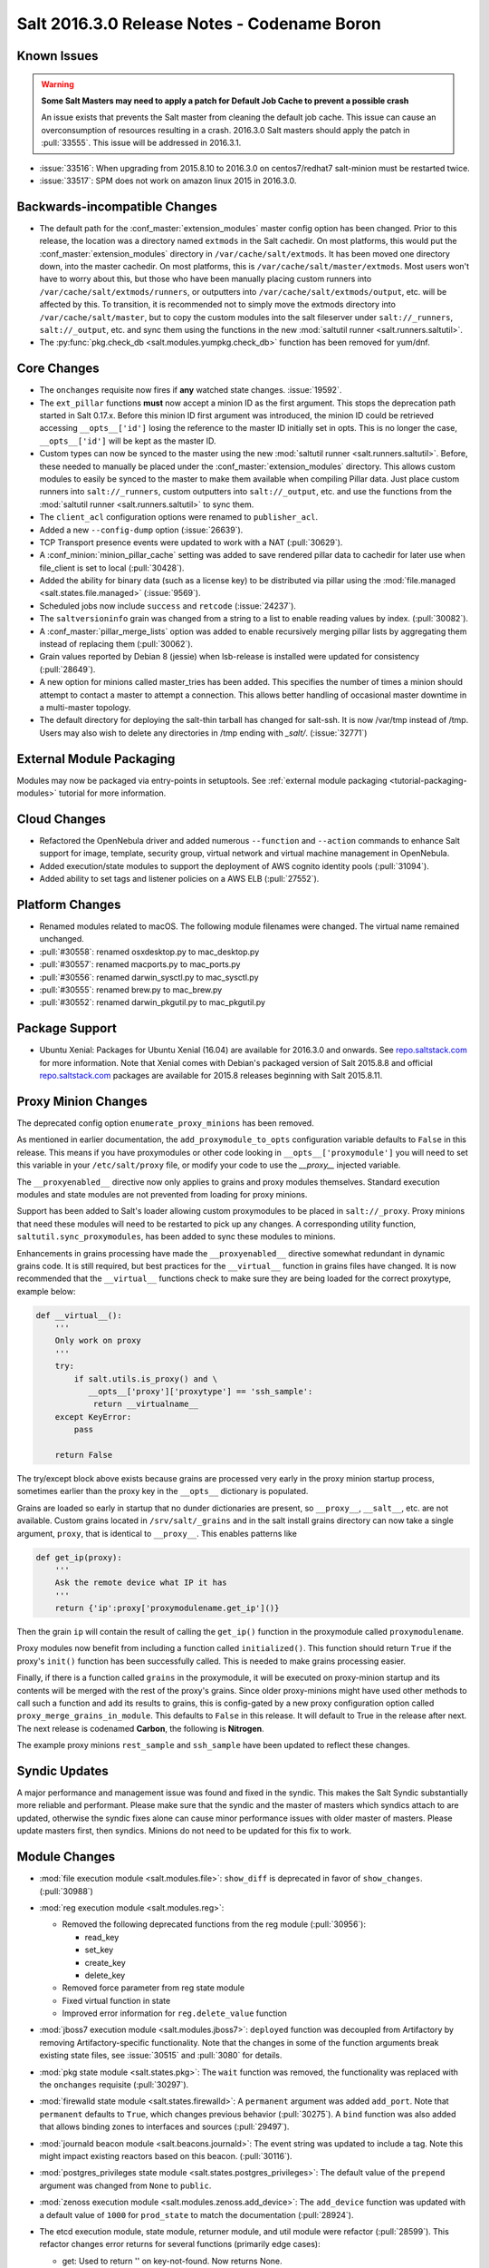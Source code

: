 .. _release-2016-3-0:

============================================
Salt 2016.3.0 Release Notes - Codename Boron
============================================

Known Issues
============

.. warning::
    **Some Salt Masters may need to apply a patch for Default Job Cache to
    prevent a possible crash**

    An issue exists that prevents the Salt master from cleaning the default job
    cache. This issue can cause an overconsumption of resources resulting in a
    crash. 2016.3.0 Salt masters should apply the patch in :pull:`33555`. This
    issue will be addressed in 2016.3.1.

- :issue:`33516`: When upgrading from 2015.8.10 to 2016.3.0 on centos7/redhat7
  salt-minion must be restarted twice.
- :issue:`33517`: SPM does not work on amazon linux 2015 in 2016.3.0.

Backwards-incompatible Changes
==============================

- The default path for the :conf_master:`extension_modules` master config
  option has been changed.  Prior to this release, the location was a directory
  named ``extmods`` in the Salt cachedir. On most platforms, this would put the
  :conf_master:`extension_modules` directory in ``/var/cache/salt/extmods``.
  It has been moved one directory down, into the master cachedir. On most
  platforms, this is ``/var/cache/salt/master/extmods``. Most users won't have
  to worry about this, but those who have been manually placing custom runners
  into ``/var/cache/salt/extmods/runners``, or outputters into
  ``/var/cache/salt/extmods/output``, etc. will be affected by this. To
  transition, it is recommended not to simply move the extmods directory into
  ``/var/cache/salt/master``, but to copy the custom modules into the salt
  fileserver under ``salt://_runners``, ``salt://_output``, etc. and sync them
  using the functions in the new :mod:`saltutil runner
  <salt.runners.saltutil>`.
- The :py:func:`pkg.check_db <salt.modules.yumpkg.check_db>` function has been
  removed for yum/dnf.


Core Changes
============

- The ``onchanges`` requisite now fires if **any** watched state changes. :issue:`19592`.
- The ``ext_pillar`` functions **must** now accept a minion ID as the first
  argument. This stops the deprecation path started in Salt 0.17.x. Before this
  minion ID first argument was introduced, the minion ID could be retrieved
  accessing ``__opts__['id']`` losing the reference to the master ID initially
  set in opts. This is no longer the case, ``__opts__['id']`` will be kept as
  the master ID.
- Custom types can now be synced to the master using the new :mod:`saltutil
  runner <salt.runners.saltutil>`. Before, these needed to manually be placed
  under the :conf_master:`extension_modules` directory. This allows custom
  modules to easily be synced to the master to make them available when
  compiling Pillar data. Just place custom runners into ``salt://_runners``,
  custom outputters into ``salt://_output``, etc. and use the functions from
  the :mod:`saltutil runner <salt.runners.saltutil>` to sync them.
- The ``client_acl`` configuration options were renamed to ``publisher_acl``.
- Added a new ``--config-dump`` option (:issue:`26639`).
- TCP Transport presence events were updated to work with a NAT (:pull:`30629`).
- A :conf_minion:`minion_pillar_cache` setting was added to save rendered
  pillar data to cachedir for later use when file_client is set to local
  (:pull:`30428`).
- Added the ability for binary data (such as a license key) to be distributed
  via pillar using the :mod:`file.managed <salt.states.file.managed>`
  (:issue:`9569`).
- Scheduled jobs now include ``success`` and ``retcode`` (:issue:`24237`).
- The ``saltversioninfo`` grain was changed from a string to a list to enable
  reading values by index. (:pull:`30082`).
- A :conf_master:`pillar_merge_lists` option was added to enable recursively
  merging pillar lists by aggregating them instead of replacing them
  (:pull:`30062`).
- Grain values reported by Debian 8 (jessie) when lsb-release is installed were
  updated for consistency (:pull:`28649`).
- A new option for minions called master_tries has been added. This specifies
  the number of times a minion should attempt to contact a master to attempt
  a connection. This allows better handling of occasional master downtime in
  a multi-master topology.
- The default directory for deploying the salt-thin tarball has changed for
  salt-ssh. It is now /var/tmp instead of /tmp. Users may also wish
  to delete any directories in /tmp ending with `_salt/`. (:issue:`32771`)


External Module Packaging
=========================

Modules may now be packaged via entry-points in setuptools. See
:ref:`external module packaging <tutorial-packaging-modules>` tutorial
for more information.


Cloud Changes
=============

- Refactored the OpenNebula driver and added numerous ``--function`` and
  ``--action`` commands to enhance Salt support for image, template, security group,
  virtual network and virtual machine management in OpenNebula.

- Added execution/state modules to support the deployment of AWS cognito
  identity pools (:pull:`31094`).

- Added ability to set tags and listener policies on a AWS ELB (:pull:`27552`).

Platform Changes
================

- Renamed modules related to macOS. The following module filenames were changed.
  The virtual name remained unchanged.

- :pull:`#30558`: renamed osxdesktop.py to mac_desktop.py
- :pull:`#30557`: renamed macports.py to mac_ports.py
- :pull:`#30556`: renamed darwin_sysctl.py to mac_sysctl.py
- :pull:`#30555`: renamed brew.py to mac_brew.py
- :pull:`#30552`: renamed darwin_pkgutil.py to mac_pkgutil.py

Package Support
===============

- Ubuntu Xenial: Packages for Ubuntu Xenial (16.04) are available for 2016.3.0 and
  onwards. See `repo.saltstack.com`_ for more information. Note that Xenial comes
  with Debian's packaged version of Salt 2015.8.8 and official `repo.saltstack.com`_
  packages are available for 2015.8 releases beginning with Salt 2015.8.11.

.. _`repo.saltstack.com`: https://repo.saltstack.com/#ubuntu


Proxy Minion Changes
====================

The deprecated config option ``enumerate_proxy_minions`` has been removed.

As mentioned in earlier documentation, the ``add_proxymodule_to_opts``
configuration variable defaults to ``False`` in this release.  This means if you
have proxymodules or other code looking in ``__opts__['proxymodule']`` you
will need to set this variable in your ``/etc/salt/proxy`` file, or
modify your code to use the `__proxy__` injected variable.

The ``__proxyenabled__`` directive now only applies to grains and proxy modules
themselves.  Standard execution modules and state modules are not prevented
from loading for proxy minions.

Support has been added to Salt's loader allowing custom proxymodules
to be placed in ``salt://_proxy``.  Proxy minions that need these modules
will need to be restarted to pick up any changes.  A corresponding utility function,
``saltutil.sync_proxymodules``, has been added to sync these modules to minions.

Enhancements in grains processing have made the ``__proxyenabled__`` directive
somewhat redundant in dynamic grains code.  It is still required, but best
practices for the ``__virtual__`` function in grains files have changed.  It
is now recommended that the ``__virtual__`` functions check to make sure
they are being loaded for the correct proxytype, example below:

.. code-block:: python

    def __virtual__():
        '''
        Only work on proxy
        '''
        try:
            if salt.utils.is_proxy() and \
               __opts__['proxy']['proxytype'] == 'ssh_sample':
                return __virtualname__
        except KeyError:
            pass

        return False

The try/except block above exists because grains are processed very early
in the proxy minion startup process, sometimes earlier than the proxy
key in the ``__opts__`` dictionary is populated.

Grains are loaded so early in startup that no dunder dictionaries are
present, so ``__proxy__``, ``__salt__``, etc. are not available.  Custom
grains located in ``/srv/salt/_grains`` and in the salt install grains
directory can now take a single argument, ``proxy``, that is identical
to ``__proxy__``.  This enables patterns like

.. code-block:: python

   def get_ip(proxy):
       '''
       Ask the remote device what IP it has
       '''
       return {'ip':proxy['proxymodulename.get_ip']()}


Then the grain ``ip`` will contain the result of calling the ``get_ip()`` function
in the proxymodule called ``proxymodulename``.

Proxy modules now benefit from including a function called ``initialized()``.  This
function should return ``True`` if the proxy's ``init()`` function has been successfully
called.  This is needed to make grains processing easier.

Finally, if there is a function called ``grains`` in the proxymodule, it
will be executed on proxy-minion startup and its contents will be merged with
the rest of the proxy's grains.  Since older proxy-minions might have used other
methods to call such a function and add its results to grains, this is config-gated
by a new proxy configuration option called ``proxy_merge_grains_in_module``.  This
defaults to ``False`` in this release.  It will default to True in the release after
next.  The next release is codenamed **Carbon**, the following is **Nitrogen**.

The example proxy minions ``rest_sample`` and ``ssh_sample`` have been updated to
reflect these changes.

Syndic Updates
==============

A major performance and management issue was found and fixed in the syndic. This makes
the Salt Syndic substantially more reliable and performant. Please make sure that the
syndic and the master of masters which syndics attach to are updated, otherwise the
syndic fixes alone can cause minor performance issues with older master of masters.
Please update masters first, then syndics.
Minions do not need to be updated for this fix to work.

Module Changes
==============

- :mod:`file execution module <salt.modules.file>`: ``show_diff`` is deprecated in favor
  of ``show_changes``. (:pull:`30988`)

- :mod:`reg execution module <salt.modules.reg>`:

  - Removed the following deprecated functions from the reg module (:pull:`30956`):

    - read_key
    - set_key
    - create_key
    - delete_key
  - Removed force parameter from reg state module
  - Fixed virtual function in state
  - Improved error information for ``reg.delete_value`` function

- :mod:`jboss7 execution module <salt.modules.jboss7>`: ``deployed`` function was
  decoupled from Artifactory by removing Artifactory-specific functionality.
  Note that the changes in some of the function arguments break existing state
  files, see :issue:`30515` and :pull:`3080` for details.
- :mod:`pkg state module <salt.states.pkg>`: The ``wait`` function was removed,
  the functionality was replaced with the ``onchanges`` requisite (:pull:`30297`).
- :mod:`firewalld state module <salt.states.firewalld>`: A ``permanent`` argument
  was added ``add_port``. Note that ``permanent`` defaults to ``True``, which changes
  previous behavior (:pull:`30275`). A ``bind`` function was also added that allows
  binding zones to interfaces and sources (:pull:`29497`).
- :mod:`journald beacon module <salt.beacons.journald>`: The event string was updated
  to include a tag. Note this might impact existing reactors based on this beacon.
  (:pull:`30116`).
- :mod:`postgres_privileges state module <salt.states.postgres_privileges>`:
  The default value of the ``prepend`` argument was changed from ``None`` to
  ``public``.
- :mod:`zenoss execution module <salt.modules.zenoss.add_device>`: The
  ``add_device`` function was updated with a default value of ``1000`` for
  ``prod_state`` to match the documentation (:pull:`28924`).
- The etcd execution module, state module, returner module, and util module
  were refactor (:pull:`28599`). This refactor changes error returns for
  several functions (primarily edge cases):

  - get: Used to return '' on key-not-found. Now returns None.
  - set: Used to return '' on issues setting keys. Now returns None.
  - ls: Used to return {path: {}} on key-not-found. Now returns None.
  - Tree: Used to return {} on key-not-found. Now returns None.
- :mod:`smartos_virt execution module <salt.modules.smartos_virt>`: Updated to
  use most of the new smartos_vmadm (:pull:`28284`).
- :mod:`apache_conf state module <salt.states.apache_conf>`,
  :mod:`apache_module state module <salt.states.apache_module>`, and
  :mod:`apache_site state module <salt.states.apache_site>`: the ``enable`` and
  ``disable`` functions were renamed to ``enabled`` and ``disabled``,
  respectively.  In :pull:`33562`, these functions were readded and properly
  deprecated and will be removed in Salt 2017.7.0.  This fix will be available
  in 2016.3.1.  As a workaround, try

  .. code-block:: sls

      apache_module.enable{{ 'd' if grains.saltversioninfo == [2016, 3, 0] else '' }}



New Features
============

Thorium - Provisional New Reactor
---------------------------------

The 2016.3 release introduces the new Thorium Reactor. This reactor is an
experimental new feature that implements a flow programming interface using
the salt state system as the engine. This means that the Thorium reactor uses
a classic state tree approach to create a reactor that can aggregate event
data from multiple sources and make aggregate decisions about executing
reactions.

This feature is both experimental and provisional, it may be removed and APIs
may be changed. This system should be considered as ambitious as the Salt
State System in that the scope of adding a programmable logic engine of
this scale into the event systems is non trivial.

See :ref:`Thorium Complex Reactor <thorium-reactor>`.

Improved Mac OS Support
-----------------------


Improved Solaris Support
------------------------

A lot of work was done to improve support for SmartOS. This work also
resulted in improvements for Solaris and illumos as SmartOS.

- rewrite of :mod:`vmadm module <salt.modules.smartos_vmadm>` (SmartOS)
- rewrite of :mod:`imgadm module <salt.modules.smartos_imgadm>` (SmartOS)
- deprecation of :mod:`virt module <salt.modules.smartos_virt>` in favor of vmadm (SmartOS)
- implemented :mod:`smartos state <salt.states.smartos>` (SmartOS)
- improved :mod:`zpool module <salt.modules.zpool>` add SmartOS, illumos and Solaris support
- improved :mod:`zfs module <salt.modules.zfs>` add SmartOS, illumos and Solaris support
- implemented :mod:`zpool state <salt.states.zpool>`
- implemented :mod:`zfs state <salt.states.zfs>`
  implemented :mod:`solaris_system <salt.modules.solaris_system>` system module to provide better Solaris support (:pull:`30519`)
- other minor fixes to grains, localmod, ...

Tornado Transport
-----------------


.. important::
    The Tornado Transport wire protocol was changed in 2016.3, making it incompatible with 2015.8 (:pull:`29339`).

Windows DSC Integration (Experiemental)
---------------------------------------

Dimension Data Cloud Support
----------------------------
A SaltStack Cloud driver for `Dimension Data Public Cloud`_, provides the driver functionality to service automation for any of the Dimension
Data Public Cloud locations:

- Deploy new virtual machines
- List and query virtual machine images
- Destroy and query virtual machines

Documentation of the Dimension Data SaltStack integration is found on `developer.dimensiondata.com`_

.. _`Dimension Data Public Cloud`: https://cloud.dimensiondata.com/
.. _`developer.dimensiondata.com`: https://developer.dimensiondata.com/display/SAL/Getting+started

Minion Blackout
---------------
During a blackout, minions will not execute any remote execution commands,
except for :mod:`saltutil.refresh_pillar
<salt.modules.saltutil.refresh_pillar>`. Blackouts are enabled using a special
pillar key, ``minion_blackout`` set to ``True``.

See :ref:`Minion Blackout <blackout>`.

Splunk Returner
---------------
A Splunk Returner that uses HTTP Event Collector is now available (:pull:`30718`).

SQLCipher Pillar Module
-----------------------
Support was added for retrieving pillar data via queries to SQLCiper databases (:pull:`29782`).

New Modules
===========
The following list contains a link to the new modules added in this release.

Beacons
-------
* :mod:`beacons.adb <salt.beacons.adb>`
* :mod:`beacons.glxinfo <salt.beacons.glxinfo>`
* :mod:`beacons.memusage <salt.beacons.memusage>`
* :mod:`beacons.network_settings <salt.beacons.network_settings>`
* :mod:`beacons.proxy_example <salt.beacons.proxy_example>`
* :mod:`beacons.salt_proxy <salt.beacons.salt_proxy>`

Engines
-------
* :mod:`engines.docker_events <salt.engines.docker_events>`
* :mod:`engines.redis_sentinel <salt.engines.redis_sentinel>`
* :mod:`engines.slack <salt.engines.slack>`
* :mod:`engines.sqs_events <salt.engines.sqs_events>`
* :mod:`engines.thorium <salt.engines.thorium>`

Execution Modules
-----------------
* :mod:`modules.bcache <salt.modules.bcache>`
* :mod:`modules.beacons <salt.modules.beacons>`
* :mod:`modules.boto_cloudtrail <salt.modules.boto_cloudtrail>`
* :mod:`modules.boto_datapipeline <salt.modules.boto_datapipeline>`
* :mod:`modules.boto_iot <salt.modules.boto_iot>`
* :mod:`modules.boto_lambda <salt.modules.boto_lambda>`
* :mod:`modules.boto_s3_bucket <salt.modules.boto_s3_bucket>`
* :mod:`modules.chronos <salt.modules.chronos>`
* :mod:`modules.cytest <salt.modules.cytest>`
* :mod:`modules.dockercompose <salt.modules.dockercompose>`
* :mod:`modules.dsc <salt.modules.dsc>`
* :mod:`modules.ethtool <salt.modules.ethtool>`
* :mod:`modules.github <salt.modules.github>`
* :mod:`modules.infoblox <salt.modules.infoblox>`
* :mod:`modules.iwtools <salt.modules.iwtools>`
* :mod:`modules.jenkins <salt.modules.jenkins>`
* :mod:`modules.linux_ip <salt.modules.linux_ip>`
* :mod:`modules.mac_assistive <salt.modules.mac_assistive>`
* :mod:`modules.mac_brew <salt.modules.mac_brew>`
* :mod:`modules.mac_defaults <salt.modules.mac_defaults>`
* :mod:`modules.mac_desktop <salt.modules.mac_desktop>`
* :mod:`modules.mac_keychain <salt.modules.mac_keychain>`
* :mod:`modules.mac_pkgutil <salt.modules.mac_pkgutil>`
* :mod:`modules.mac_ports <salt.modules.mac_ports>`
* :mod:`modules.mac_power <salt.modules.mac_power>`
* :mod:`modules.mac_service <salt.modules.mac_service>`
* :mod:`modules.mac_shadow <salt.modules.mac_shadow>`
* :mod:`modules.mac_softwareupdate <salt.modules.mac_softwareupdate>`
* :mod:`modules.mac_sysctl <salt.modules.mac_sysctl>`
* :mod:`modules.mac_system <salt.modules.mac_system>`
* :mod:`modules.mac_timezone <salt.modules.mac_timezone>`
* :mod:`modules.mac_xattr <salt.modules.mac_xattr>`
* :mod:`modules.marathon <salt.modules.marathon>`
* :mod:`modules.minion <salt.modules.minion>`
* :mod:`modules.openvswitch <salt.modules.openvswitch>`
* :mod:`modules.opkg <salt.modules.opkg>`
* :mod:`modules.philips_hue <salt.modules.philips_hue>`
* :mod:`modules.proxy <salt.modules.proxy>`
* :mod:`modules.pushbullet <salt.modules.pushbullet>`
* :mod:`modules.restartcheck <salt.modules.restartcheck>`
* :mod:`modules.s6 <salt.modules.s6>`
* :mod:`modules.salt_proxy <salt.modules.salt_proxy>`
* :mod:`modules.ssh_package <salt.modules.ssh_package>`
* :mod:`modules.ssh_service <salt.modules.ssh_service>`
* :mod:`modules.sysfs <salt.modules.sysfs>`
* :mod:`modules.vboxmanage <salt.modules.vboxmanage>`
* :mod:`modules.win_certutil <salt.modules.win_certutil>`
* :mod:`modules.win_dism <salt.modules.win_dism>`
* :mod:`modules.win_dism <salt.modules.win_dism>`
* :mod:`modules.win_license <salt.modules.win_license>`
* :mod:`modules.win_iis <salt.modules.win_iis>`
* :mod:`modules.win_task <salt.modules.win_task>`
* :mod:`modules.zabbix <salt.modules.zabbix>`

Pillar
------
* :mod:`pillar.http_yaml <salt.pillar.http_yaml>`
* :mod:`pillar.stack <salt.pillar.stack>`

Proxy
-----
* :mod:`proxy.chronos <salt.proxy.chronos>`
* :mod:`proxy.junos <salt.proxy.junos>`
* :mod:`proxy.marathon <salt.proxy.marathon>`
* :mod:`proxy.phillips_hue <salt.proxy.phillips_hue>`
* :mod:`proxy.ssh_sample <salt.proxy.ssh_sample>`

Roster
------
* :mod:`roster.range <salt.roster.range>`

States
------
* :mod:`states.apache_conf <salt.states.apache_conf>`
* :mod:`states.apache_site <salt.states.apache_site>`
* :mod:`states.boto_cloudtrail <salt.states.boto_cloudtrail>`
* :mod:`states.boto_datapipeline <salt.states.boto_datapipeline>`
* :mod:`states.boto_iot <salt.states.boto_iot>`
* :mod:`states.boto_lamda <salt.states.boto_lamda>`
* :mod:`states.boto_s3_bucket <salt.states.boto_s3_bucket>`
* :mod:`states.chocolatey <salt.states.chocolatey>`
* :mod:`states.chronos_job <salt.states.chronos_job>`
* :mod:`states.firewall <salt.states.firewall>`
* :mod:`states.github <salt.states.github>`
* :mod:`states.gpg <salt.states.gpg>`
* :mod:`states.grafana_dashboard <salt.states.grafana_dashboard>`
* :mod:`states.grafana_datasource <salt.states.grafana_datasource>`
* :mod:`states.infoblox <salt.states.infoblox>`
* :mod:`states.jenkins <salt.states.jenkins>`
* :mod:`states.mac_assistive <salt.states.mac_assistive>`
* :mod:`states.mac_defaults <salt.states.mac_defaults>`
* :mod:`states.mac_keychain <salt.states.mac_keychain>`
* :mod:`states.mac_xattr <salt.states.mac_xattr>`
* :mod:`states.marathon_app <salt.states.marathon_app>`
* :mod:`states.openvswitch_bridge <salt.states.openvswitch_bridge>`
* :mod:`states.openvswitch_port <salt.states.openvswitch_port>`
* :mod:`states.postgres_cluster <salt.states.postgres_cluster>`
* :mod:`states.proxy <salt.states.proxy>`
* :mod:`states.salt_proxy <salt.states.salt_proxy>`
* :mod:`states.virt <salt.states.virt>`
* :mod:`states.win_certutil <salt.states.win_certutil>`
* :mod:`states.win_dism <salt.states.win_dism>`
* :mod:`states.win_license <salt.states.win_license>`
* :mod:`states.zabbix_host <salt.states.zabbix_host>`
* :mod:`states.zabbix_hostgroup <salt.states.zabbix_hostgroup>`
* :mod:`states.zabbix_user <salt.states.zabbix_user>`
* :mod:`states.zabbix_usergroup <salt.states.zabbix_usergroup>`
